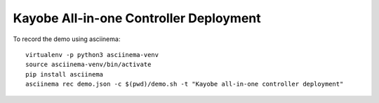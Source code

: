 Kayobe All-in-one Controller Deployment
=======================================

To record the demo using asciinema::

    virtualenv -p python3 asciinema-venv
    source asciinema-venv/bin/activate
    pip install asciinema
    asciinema rec demo.json -c $(pwd)/demo.sh -t "Kayobe all-in-one controller deployment"
